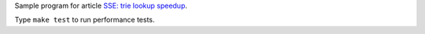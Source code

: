 Sample program for article `SSE: trie lookup speedup`__.

__ http://0x80.pl/articles/sse-trie.html

Type ``make test`` to run performance tests.
